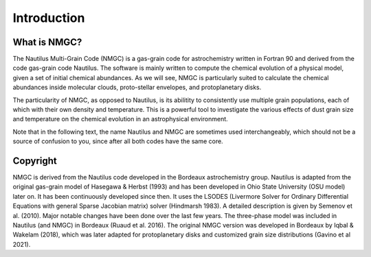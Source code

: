 Introduction
************

What is NMGC?
=================
The Nautilus Multi-Grain Code (NMGC) is a gas-grain code for astrochemistry written in Fortran 90 and derived from the code gas-grain code Nautilus.
The software is mainly written to compute the chemical evolution of a physical model, given a set of initial chemical abundances. As we will see, NMGC is particularly 
suited to calculate the chemical abundances inside molecular clouds, proto-stellar envelopes, and protoplanetary disks.

The particularity of NMGC, as opposed to Nautilus, is its abilitity to consistently use multiple grain populations, each of which with their own density
and temperature. This is a powerful tool to investigate the various effects of dust grain size and temperature on the chemical evolution in an astrophysical environment.

Note that in the following text, the name Nautilus and NMGC are sometimes used interchangeably, which should not be a source of confusion to you, since after all both codes have the same core.

Copyright
=========
NMGC is derived from the Nautilus code developed in the Bordeaux astrochemistry group. Nautilus is adapted from the original gas-grain model of Hasegawa & Herbst (1993) and has been developed in Ohio
State University (OSU model) later on. It has been continuously developed since then. 
It uses the LSODES (Livermore Solver for Ordinary Differential Equations with general Sparse Jacobian matrix) solver (Hindmarsh 1983).
A detailed description is given by Semenov et al. (2010). Major notable changes have been done over the last few years. The three-phase model was included in Nautilus (and NMGC)
in Bordeaux (Ruaud et al. 2016). The original NMGC version was developed in Bordeaux by Iqbal & Wakelam (2018), which was later adapted for protoplanetary disks and customized grain size distributions (Gavino et al 2021).  